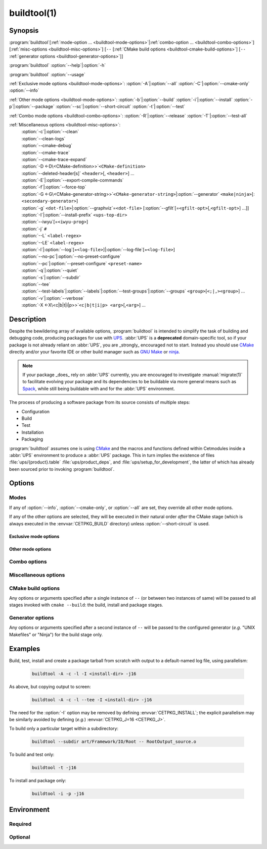 .. cmake-manual-description: build utility script for UPS-compatible builds.

buildtool(1)
************

.. program:: buildtool

Synopsis
========

:program:`buildtool`\ [:ref:`mode-option ... <buildtool-mode-options>`\|\
:ref:`combo-option ... <buildtool-combo-options>`\ ] [:ref:`misc-options
<buildtool-misc-options>`\ ] [``--`` [:ref:`CMake build options
<buildtool-cmake-build-options>`\ ] [``--`` :ref:`generator options
<buildtool-generator-options>`\ ]]

:program:`buildtool`\  :option:`--help`\|\ :option:`-h`

:program:`buildtool`\  :option:`--usage`

:ref:`Exclusive mode options <buildtool-mode-options>`: :option:`-A`\|\
:option:`--all` :option:`-C`\|\ :option:`--cmake-only` :option:`--info`

:ref:`Other mode options <buildtool-mode-options>`: :option:`-b`\|\
:option:`--build` :option:`-i`\|\ :option:`--install` :option:`-p`\|\
:option:`--package` :option:`--sc`\|\ :option:`--short-circuit`
:option:`-t`\|\ :option:`--test`

:ref:`Combo mode options <buildtool-combo-options>`: :option:`-R`\|\
:option:`--release` :option:`-T`\|\ :option:`--test-all`

:ref:`Miscellaneous options <buildtool-misc-options>`:
   | :option:`-c`\|\ :option:`--clean`
   | :option:`--clean-logs`
   | :option:`--cmake-debug`
   | :option:`--cmake-trace`
   | :option:`--cmake-trace-expand`
   | :option:`-D <-D\<CMake-definition>>`\ ``<CMake-definition>``
   | :option:`--deleted-header[s]` ``<header>``\ [, ``<header>``\ ] ...
   | :option:`-E`\|\ :option:`--export-compile-commands`
   | :option:`-f`\|\ :option:`--force-top`
   | :option:`-G <-G\<CMake-generator-string>>`\ ``<CMake-generator-string>``\|\ :option:`--generator` ``<make|ninja>``\ [:\ ``<secondary-generator>``]
   | :option:`-g` ``<dot-file>``\|\ :option:`--graphviz`\ =\ ``<dot-file>`` [:option:`--gfilt`\ [=\ ``<gfilt-opt>``\ [,\ ``<gfilt-opt>``\ ] ...\ ]\ ]
   | :option:`-I`\|\ :option:`--install-prefix` ``<ups-top-dir>``
   | :option:`--iwyu`\ [=\ ``<iwyu-prog>``\ ]
   | :option:`-j` ``#``
   | :option:`--L` ``<label-regex>``
   | :option:`--LE` ``<label-regex>``
   | :option:`-l`\|\ :option:`--log`\ [=\ ``<log-file>``\ ]|\ :option:`--log-file`\ [=\ ``<log-file>``\ ]
   | :option:`--no-pc`\|\ :option:`--no-preset-configure`
   | :option:`--pc`\|\ :option:`--preset-configure` ``<preset-name>``
   | :option:`-q`\|\ :option:`--quiet`
   | :option:`-s`\|\ :option:`--subdir`
   | :option:`--tee`
   | :option:`--test-labels`\|\ :option:`--labels`\|\ :option:`--test-groups`\|\ :option:`--groups` ``<group>``\ [``<;|,><group>``\ ] ...
   | :option:`-v`\|\ :option:`--verbose`
   | :option:`-X <-X\<c|b|t|i|p>>`\ ``<c|b|t|i|p> <arg>``\ [,\ ``<arg>``\ ] ...

Description
===========

Despite the bewildering array of available options, :program:`buildtool`
is intended to simplify the task of building and debugging code,
producing packages for use with `UPS
<https://cdcvs.fnal.gov/redmine/projects/ups/wiki/Documentation>`_.
:abbr:`UPS` is a **deprecated** domain-specific tool, so if your package
is not already reliant on :abbr:`UPS`, you are _strongly_ encouraged not
to start. Instead you should use `CMake <https://cmake.org>`_ directly
and/or your favorite IDE or other build manager such as `GNU Make
<https://www.gnu.org/software/make/>`_ or `ninja
<https://ninja-build.org/>`_.

.. note:: If your package _does_ rely on :abbr:`UPS` currently, you are
   encouraged to investigate :manual:`migrate(1)` to facilitate evolving
   your package and its dependencies to be buildable via more general
   means such as `Spack <https://spack.readthedocs.io/en/latest/>`_,
   while still being buildable with and for the :abbr:`UPS` environment.

The process of producing a software package from its source consists of
multiple steps:

* Configuration
* Build
* Test
* Installation
* Packaging

:program:`buildtool` assumes one is using `CMake <https://cmake.org>`_
and the macros and functions defined within Cetmodules inside a
:abbr:`UPS` environment to produce a :abbr:`UPS` package. This in turn
implies the existence of files :file:`ups/{product}.table`
:file:`ups/product_deps`, and :file:`ups/setup_for_development`, the
latter of which has already been sourced prior to invoking
:program:`buildtool`.

Options
=======

.. _buildtool-mode-options:

Modes
-----

If any of :option:`--info`, :option:`--cmake-only`, or :option:`--all`
are set, they override all other mode options.

If any of the other options are selected, they will be executed in their
natural order *after* the CMake stage (which is always executed in the
:envvar:`CETPKG_BUILD` directory) unless :option:`--short-circuit` is
used.

Exclusive mode options
^^^^^^^^^^^^^^^^^^^^^^

.. option:: -A, --all

   Execute all stages.

.. option:: -C, --cmake-only

   Execute *only* the CMake stage.

.. option:: --info

   If already configured (CMake has been run at least once since the
   last clean), give some basic information about the package, then
   exit.

Other mode options
^^^^^^^^^^^^^^^^^^

.. option:: -b, --build

   Execute the build stage from the current directory. This is default
   if no other mode option is specified.

   .. note:: implies execution of the configuration step unless combined
      with :option:``--short-circuit``.

.. option:: -i, --install

   Execute the install stage from :envvar:`CETPKG_BUILD`. CMake's
   generated build procedure will ensure that all build targets are up
   to date, so an accompanying explicit :option:`--build` option is
   unnecessary.

.. option:: -p, --package

   Execute the package stage from CETPKG_BUILD to create a binary
   installation archive. As for :option:`--install`, CMake's generated
   build procedure will ensure that all build targets are up to date so
   an accompanying explicit :option:`--build` option is
   unnecessary. Note that :option:`--package` does *not* imply
   :option:`--install`: the two operations are independent.

.. option:: --sc, --short-circuit

   Execute only the specified stages and not those that might be
   implied.

.. option:: -t, --test

   Execute configured tests with :program:`ctest` from the current
   directory. Implies :option:`--build`.

.. _buildtool-combo-options:

Combo options
-------------

.. option:: -R, --release

   Equivalent to :option:`-t` :option:`--test-labels=RELEASE
   <--test-labels>`.

.. option:: -T, --test-all

   Equivalent to :option:`-t` :option:`--test-labels=ALL
   <--test-labels>`.

.. _buildtool-misc-options:

Miscellaneous options
---------------------

.. option:: -c, --clean

   Remove CMake-generated files and caches and other build products.

.. option:: --clean-logs

   Remove :file:`.log` files in the :envvar:`CETPKG_BUILD` top
   directory.

.. option:: --cmake-debug, --cmake-trace, --cmake-trace-expand

   Add the corresponding CMake debug option (:ref:`--debug-output,
   --trace, --trace-expand <cmake-ref-current:cmake options>`,
   respectively) to the command-line options for the configure stage.

   .. deprecated:: 2.15.00
      use :option:`-Xc <-X<c|b|t|i|p>>` with the corresponding native
      CMake option.

.. option:: -D<CMake-definition>

   Pass definitions to the invocation of the CMake stage. A warning
   shall be issued if this option is specified but the CMake stage is
   not to be executed.

.. option:: --deleted-header[s] <header>[,<header>] ...

   Indicate that named headers have been removed from the source, to
   allow removal and regeneration of dependency files containing
   references to same.

.. option:: -E, --export-compile-commands

   Equivalent to :option:`-DCMAKE_EXPORT_COMPILE_COMMANDS:BOOL=ON
   <-D\<CMake-definition>>`. Useful for (e.g.)  :program:`clang-tidy`.

.. option:: -f, --force-top

   Force build and test stages (if applicable) to be executed from the
   top level :envvar:`CETPKG_BUILD` area. Otherwise these stages will
   execute within the context of the user's current directory at
   invocation if it is below
   :envvar:`CETPKG_BUILD`. :option:`--force-top` is incompatible with
   :option:`--subdir`. In any event, any relative or unqualified log
   file will be output relative to the user's current directory at the
   time buildtool was invoked.

.. option:: -G<CMake-generator-string>

   Pass the specified CMake generator string through to CMake. Note
   that, at this time, only the "Unix Makefiles" and "Ninja" generators
   are supported by buildtool. Any secondary generator specification is
   passed through unexamined.

.. option:: -g <dot-file>, --graphviz=<dot-file>

   Ask CMake to produce a code dependency graph in `Graphviz
   <https://graphviz.org/>`_ (:file:`.dot`) format.

   Note that CMake can only tell you about the dependencies about which
   it knows. Libraries must have their dependencies resolved at library
   production time (NO_UNDEFINED) in order for the information to be
   complete.

.. option:: --gfilt[=<gfilt-opt>[,<gfilt-opt>] ...]

   Filter the graphviz output from CMake through
   :program:cmake-graphviz-filt, with the following options:

   .. option:: [no-]exes
      :noindex:

      With or without executables shown (default without).

   .. option:: [no-]dicts
      :noindex:

      With or without dictionary and map libraries (default without).

   .. option:: [no-]extlibs
      :noindex:

      With or without external library dependencies shown (default
      without).

   .. option:: [no-]short-libnames
      :noindex:

      Any fully-specified library pathnames are shortened to their
      basenames (default long).

   .. option:: [no-]test-tree
      :noindex:

      With or without libraries and executabless from the test directory
      hierarchy (default without).

   .. option:: [no-]tred
      :noindex:

      With or without transitive dependency reduction (default with).

   Multiple options should be comma-separated. Note that all of these
   options may be specified in :file:`~/.cgfrc` for the same effect
   (command-line overrides).

.. option:: --generator <generator>[:<secondary-generator>]

   User-friendly way to specify the generator. Currently supported
   values are "make" and "ninja" (default make). If
   <secondary-generator> (e.g. CodeBlocks) is specified it will be
   passed through as-is.

.. option:: -h, --help

   Long-form help.

.. option:: -I <ups-top-dir>, --install-prefix <ups-top-dir>

   Specify the location of the private (or public) :abbr:`UPS` products
   area into which to install the package if install is
   requested. Overrides the :envvar:`CETPKG_INSTALL` environment
   variable and anything already known to CMake.

.. option:: --iwyu[=<iwyu-prog>]

   .. versionadded:: 3.19.00
   Specify the location of the `include-what-you-use
   <https://include-what-you-use.org/>`_ program (:program:`iwyu`).

.. option:: -j <#>

   Specify the level of parallelism for stages for which it is
   appropriate (overrides :envvar:`CETPKG_J` if specified).

.. option:: --L <label-regex>, --LE <label-regex>

   Per :program:`ctest`, include (:option:`--L`) or exclude
   (:option:`--LE`) labels by CMake regular expression. Both options are
   mutually exclusive with :option:`--test-labels`, :option:`-T`, and
   :option:`-R`, but not with each other. Specifying one of these
   options implies :option:`-t`.

.. option:: -l, --log[=<log-dir-or-filepath>], --log-file[=<log-dir-or-filepath>]

   All build output is redirected to the specified log-file, or one with
   a default name if no other is specified. Unless :option:`--quiet` is
   also specified, stage information will still be printed to the
   screen---though see :option:`--tee` below. Note that the short
   variant does not accept an argument: a log filename will be
   generated. The long forms should use ``=`` to separate the option
   from their argument.

.. option:: --no-pc, --no-preset-configure

   .. versionadded:: 3.08.00
   Do not use a predefined CMake configure preset.

   .. seealso:: :option:`--pc`

.. option:: --pc <preset-name>, --preset-configure <preset-name>

   .. versionadded:: 3.06.00
   Use the named `CMake configure preset
   <https://cmake.org/cmake/help/v3.22/manual/cmake-presets.7.html#configure-preset>`_
   instead of CMake definitions genereated from
   :file:`ups/product_deps`. Absent this option or :option:`--no-pc`,
   the preset ``for_UPS`` will be used if defined in
   :envvar:`CETPKG_SOURCE`\ /:file:`CMakePresets.json`.

.. option:: -q, --quiet

   Suppress all non-error output to the screen (but see :option:`--tee`
   below). A log file will still be written as normal if so specified.

.. option:: -s <subdir>, --subdir <subdir>

   Execute build and install stages from the context of ``<subdir>``,
   which will be interpreted relative to
   :envvar:`CETPKG_BUILD`. Incompatible with
   :option:`--force-top`. ``<subdir>`` will be used in preference to the
   current user directory, even if the latter is a subdirectory of
   :envvar:`CETPKG_BUILD`.

.. option:: --tee

   Write to a log file (either as specified by :option:`--log` or the
   default), but copy output to the screen also: :option:`--quiet` is
   overridden by this option.

.. option:: --test-labels=<group>[<;|,><group>]..., --labels=<group>[<;|,><group>]..., --test-groups=<group>[<;|,><group>]..., --groups=<group>[<;|,><group>]...

   Specify optional CMake test labels to execute. Test selection is done
   at :program:`ctest` invocation time. If this option is activated but
   tests are not to be run, a warning shall be issued. If no labels are
   selected, then ``DEFAULT`` is selected. A value of ``ALL`` is
   substituted with all known test labels. A leading ``-`` for a label
   will lead to its explicit exclusion. See also :option:`--test-all`,
   and :option:`--release`. Mutually-exclusive with :option:`--L` and
   :option:`--LE`.

.. option:: --usage

   Short help.

.. option:: -v, --verbose

   Extra information about the commands being executed at each step.

.. option:: -X<c|b|t|i|p> <arg>[,<arg>]+[,--,<non-option-arg>[,<non-option-arg>]+]

   .. versionadded:: 2.15.00
   E\ ``X``\ tra arguments to be passed to the ``C``\ onfigure, ``b``\
   uild, ``t``\ est, ``i``\ nstall, or ``p``\ ackage stages. ``<arg>``\
   s will be added at the end of option arguments, while
   ``<non-option-arg>``\ s will be added at the end of non-option
   arguments.

.. _buildtool-cmake-build-options:

CMake build options
--------------------

Any options or arguments specified after a single instance of ``--`` (or
between two instances of same) will be passed to all stages invoked with
``cmake --build``: the build, install and package stages.

.. _buildtool-generator-options:

Generator options
-----------------

Any options or arguments specified after a second instance of ``--``
will be passed to the configured generator (*e.g.* "UNIX Makefiles" or
"Ninja") for the build stage only.

Examples
========

Build, test, install and create a package tarball from scratch with
output to a default-named log file, using parallelism:

 .. code-block:: console

    buildtool -A -c -l -I <install-dir> -j16

As above, but copying output to screen:

 .. code-block:: console

    buildtool -A -c -l --tee -I <install-dir> -j16

The need for the :option:`-I` option may be removed by defining
:envvar:`CETPKG_INSTALL`; the explicit parallelism may be similarly
avoided by defining (*e.g.*) :envvar:`CETPKG_J=16 <CETPKG_J>`.

To build only a particular target within a subdirectory:

 .. code-block:: console

    buildtool --subdir art/Framework/IO/Root -- RootOutput_source.o

To build and test only:

 .. code-block:: console

    buildtool -t -j16

To install and package only:

 .. code-block:: console

    buildtool -i -p -j16

Environment
===========

Required
--------

.. envvar:: CETPKG_BUILD

   The path to the build area. Set by sourcing
   :manual:`ups/setup_for_development <setup_for_development(7)>`.

.. envvar:: CETPKG_SOURCE

   The path to the source (*i.e.* the top-level
   :file:`CMakeLists.txt`). Set by sourcing
   :manual:`ups/setup_for_development <setup_for_development(7)>`.

Optional
--------

.. envvar:: CETPKG_INSTALL

   The installation area (must be a properly-initialized unified-UPS top
   level directory for the installed products to be usable by UPS). May
   be overridden by :option:`-I`, but takes precedence over
   :variable:`CMAKE_INSTALL_PREFIX
   <cmake-ref-current:variable:CMAKE_INSTALL_PREFIX>`.

.. envvar:: CETPKG_J

   The default level of parallelism for all appropriate steps; may be
   overridden by ::option::`-j`. If not specified, the default level of
   parallelism is controlled by the generator (*e.g.* ``UNIX Makefiles``
   *vs* ``Ninja``).

